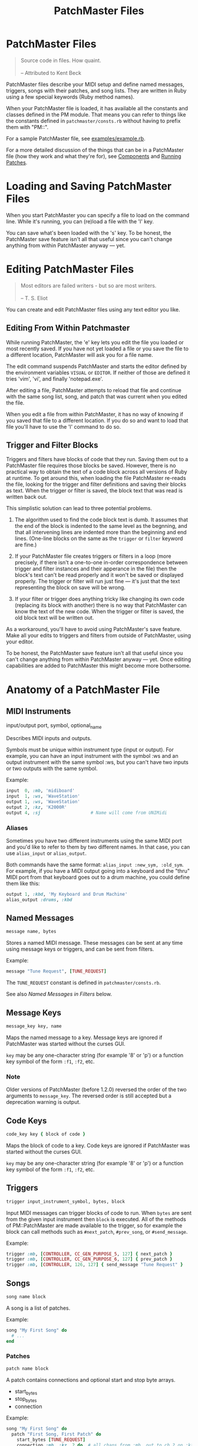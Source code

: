 #+title: PatchMaster Files
#+options: h:7
#+html: <!--#include virtual="header.html"-->
#+options: num:nil

* PatchMaster Files

#+begin_quote
Source code in files. How quaint.\\
\\
-- Attributed to Kent Beck
#+end_quote

PatchMaster files describe your MIDI setup and define named messages,
triggers, songs with their patches, and song lists. They are written in Ruby
using a few special keywords (Ruby method names).

When your PatchMaster file is loaded, it has available all the constants and
classes defined in the PM module. That means you can refer to things like
the constants defined in =patchmaster/consts.rb= without having to prefix
them with "PM::".

For a sample PatchMaster file, see [[https://github.com/jimm/patchmaster/blob/master/examples/example.rb][examples/example.rb]].

For a more detailed discussion of the things that can be in a PatchMaster
file (how they work and what they're for), see [[file:components.org][Components]] and [[file:patches.org][Running
Patches]].

* Loading and Saving PatchMaster Files

When you start PatchMaster you can specify a file to load on the command
line. While it's running, you can (re)load a file with the 'l' key.

You can save what's been loaded with the 's' key. To be honest, the
PatchMaster save feature isn't all that useful since you can't change
anything from within PatchMaster anyway --- yet.

* Editing PatchMaster Files

#+begin_quote
Most editors are failed writers - but so are most writers.\\
\\
-- T. S. Eliot
#+end_quote

You can create and edit PatchMaster files using any text editor you like.

** Editing From Within Patchmaster

While running PatchMaster, the 'e' key lets you edit the file you loaded or
most recently saved. If you have not yet loaded a file or you save the file
to a different location, PatchMaster will ask you for a file name.

The edit command suspends PatchMaster and starts the editor defined by the
environment variables =VISUAL= or =EDITOR=. If neither of those are defined
it tries 'vim', 'vi', and finally 'notepad.exe'.

After editing a file, PatchMaster attempts to reload that file and continue
with the same song list, song, and patch that was current when you edited
the file.

When you edit a file from within PatchMaster, it has no way of knowing if
you saved that file to a different location. If you do so and want to load
that file you'll have to use the 'l' command to do so.

** Trigger and Filter Blocks

Triggers and filters have blocks of code that they run. Saving them out to a
PatchMaster file requires those blocks be saved. However, there is no
practical way to obtain the text of a code block across all versions of Ruby
at runtime. To get around this, when loading the file PatchMaster re-reads
the file, looking for the trigger and filter definitions and saving their
blocks as text. When the trigger or filter is saved, the block text that was
read is written back out.

This simplistic solution can lead to three potential problems.

1. The algorithm used to find the code block text is dumb. It assumes that
   the end of the block is indented to the same level as the begnning, and
   that all intervening lines are indented more than the beginning and end
   lines. (One-line blocks on the same as the =trigger= or =filter= keyword
   are fine.)

2. If your PatchMaster file creates triggers or filters in a loop (more
   precisely, if there isn't a one-to-one in-order correspondence between
   trigger and filter instances and their apperance in the file) then the
   block's text can't be read properly and it won't be saved or displayed
   properly. The trigger or filter will run just fine --- it's just that the
   text representing the block on save will be wrong.

3. If your filter or trigger does anything tricky like changing its own code
   (replacing its block with another) there is no way that PatchMaster can
   know the text of the new code. When the trigger or filter is saved, the
   old block text will be written out.

As a workaround, you'll have to avoid using PatchMaster's save feature. Make
all your edits to triggers and filters from outside of PatchMaster, using
your editor.

To be honest, the PatchMaster save feature isn't all that useful since you
can't change anything from within PatchMaster anyway --- yet. Once editing
capabilities are added to PatchMaster this might become more bothersome.

* Anatomy of a PatchMaster File

** MIDI Instruments

  input/output port, symbol, optional_name

Describes MIDI inputs and outputs.

Symbols must be unique within instrument type (input or output). For
example, you can have an input instrument with the symbol :ws and an output
instrument with the same symbol :ws, but you can't have two inputs or two
outputs with the same symbol.

Example:

#+begin_src ruby
  input  0, :mb, 'midiboard'
  input  1, :ws, 'WaveStation'
  output 1, :ws, 'WaveStation'
  output 2, :kz, 'K2000R'
  output 4, :sj                   # Name will come from UNIMidi
#+end_src

*** Aliases

Sometimes you have two different instruments using the same MIDI port and
you'd like to refer to them by two different names. In that case, you can
use =alias_input= or =alias_output=.

Both commands have the same format: =alias_input :new_sym, :old_sym=. For
example, if you have a MIDI output going into a keyboard and the "thru" MIDI
port from that keyboard goes out to a drum machine, you could define them
like this:

#+begin_src ruby
  output 1, :kbd, 'My Keyboard and Drum Machine'
  alias_output :drums, :kbd
#+end_src

** Named Messages

#+begin_src ruby
  message name, bytes
#+end_src

Stores a named MIDI message. These messages can be sent at any time using
message keys or triggers, and can be sent from filters.

Example:

#+begin_src ruby
  message "Tune Request", [TUNE_REQUEST]
#+end_src

The =TUNE_REQUEST= constant is defined in =patchmaster/consts.rb=.

See also [[*Named%20Messages%20in%20Filters][Named Messages in Filters]] below.

** Message Keys

#+begin_src ruby
  message_key key, name
#+end_src

Maps the named message to a key. Message keys are ignored if PatchMaster was
started without the curses GUI.

=key= may be any one-character string (for example '8' or 'p') or a function
key symbol of the form =:f1=, =:f2=, etc.

*** Note

Older versions of PatchMaster (before 1.2.0) reversed the order of the two
arguments to =message_key=. The reversed order is still accepted but a
deprecation warning is output.

** Code Keys

#+begin_src ruby
  code_key key { block of code }
#+end_src

Maps the block of code to a key. Code keys are ignored if PatchMaster was
started without the curses GUI.

=key= may be any one-character string (for example '8' or 'p') or a function
key symbol of the form =:f1=, =:f2=, etc.

** Triggers

#+begin_src ruby
  trigger input_instrument_symbol, bytes, block
#+end_src

Input MIDI messages can trigger blocks of code to run. When =bytes= are sent
from the given input instrument then =block= is executed. All of the methods
of PM::PatchMaster are made available to the trigger, so for example the
block can call methods such as =#next_patch=, =#prev_song=, or
=#send_message=.

Example:

#+begin_src ruby
  trigger :mb, [CONTROLLER, CC_GEN_PURPOSE_5, 127] { next_patch }
  trigger :mb, [CONTROLLER, CC_GEN_PURPOSE_6, 127] { prev_patch }
  trigger :mb, [CONTROLLER, 126, 127] { send_message "Tune Request" }
#+end_src

** Songs

#+begin_src ruby
  song name block
#+end_src

A song is a list of patches.

Example:

#+begin_src ruby
  song "My First Song" do
    # ...
  end
#+end_src

*** Patches

#+begin_src ruby
  patch name block
#+end_src

A patch contains connections and optional start and stop byte arrays.

- start_bytes
- stop_bytes
- connection

Example:

#+begin_src ruby
  song "My First Song" do
    patch "First Song, First Patch" do
      start_bytes [TUNE_REQUEST]
      connection :mb, :kz, 2 do  # all chans from :mb, out to ch 2 on :kz
        # ...
      end
      connection :ws, 6, :sj, 4 do  # only ch 6 from :ws_kbd, out to ch 4 on :sj
        # ...
      end
      conn :ws, 6, :d4, 10
    end
  end
#+end_src

**** Connections

#+begin_src ruby
  connection in_sym, in_chan, out_sym, out_chan, block
  connection in_sym, nil, out_sym, out_chan, block
  connection in_sym, out_sym, out_chan, block
#+end_src

Connects an input instrument to an output instrument. If =in_chan= is =nil=
or is skipped then any message coming from that instrument will be
processed, else only messages coming from the specified channel will be
processed.

A connection can optionally take a block that specifies a program change or
bank plus program change (sent to the output instrument on =out_chan=), a
zone, a transposition, and a filter (see below).

- prog_chg
- zone
- transpose
- filter

All those values are optional; you don't have to specify them.

Example:

#+begin_src ruby
  song "My First Song" do
    patch "First Song, First Patch" do
      connection :ws, 6, :sj, 4 do  # only chan 6 from :ws, out to ch 4 on :sj
        prog_chg 100    # no bank, prog chg 100
        zone C4, B5
        transpose -12
        filter { |connection, bytes|
          # ...
        }
      end
    end
  end
#+end_src

***** Program Changes

#+begin_src ruby
  prog_chg prog_number
  prog_chg bank_number, prog_number
#+end_src

Sends =prog_number= to the output instrument's channel. If =bank_number= is
specified, sends bank change then program change.

Only one program change per connection is allowed. If there is more than one
in a connection the last one is used.

Examples:

#+begin_src ruby
  prog_chg 42        # program change only
  prog_chg 2, 100    # bank change th
#+end_src

***** Zones

#+begin_src ruby
  zone low, high
  zone (low..high)   # or (low...high) to exclude high
#+end_src

By default a connection accepts and processes notes (and poly pressure
messages) for all MIDI note numbers 0-127. You can use the zone command to
limit which notes are passed through. Notes outside the defined range are
ignored.

The =zone= command can take either two notes or a range. Notes can be
numbers, or you can use the constants defined in consts.rb such as =C2=,
=Ab3=, or =Df7= ("s" for sharp, "f" or "b" for "flat").

If you specify a single number, it's the bottom of the zone and the zone
extends all the way up to note 127. If you specify no numbers, that's the
same as not specifying a zone at all; all notes will get through.

Only one zone per connection is allowed. If there is more than one in a
connection the last one is used.

Example:

#+begin_src ruby
  zone C2         # filters out all notes below C2
  zone C2, B4     # only allows notes from C2 to B4
  zone (C2..B4)   # same as previous
  zone (C2...C5)  # same as previous ("..." excludes top)
#+end_src

***** Transpose

#+begin_src ruby
  transpose num
#+end_src

Specifies a note transposition that will be applied to all incoming note on,
note off, and polyphonic pressure messages.

Note that transposition occurs after a connection's zone has filtered out
incoming data, not before.

***** Filters

#+begin_src ruby
  filter block_with_two_args
#+end_src

Filters are applied as the last step in a connection's modification of the
MIDI data. This means that the status byte's channel is already changed to
the output instrument's channel for this connection (assuming the message is
a channel message).

The filter's block must return the array of bytes you want sent to the
output. Don't use the "return" keyword; simply make sure the byte array is
the last thing in the block.

Only one filter per connection is allowed. If there is more than one in a
connection the last one is used.

Example:

#+begin_src ruby
  song "My First Song" do
    patch "First Song, First Patch" do
      connection :ws, 6, :sj, 4 do  # only chan 6 from :ws, out to ch 4 on :sj
        prog_chg 100
        zone C4, B5
        filter { |connection, bytes|
          if bytes.note_off?
            bytes[2] -= 1 unless bytes[2] == 0 # decrease velocity by 1
          end
          bytes
        }
      end
    end
  end
#+end_src

****** Named Messages in Filters

Named messages sent from filters are sent before the filtered bytes are
sent. Make sure the filter returns the filtered bytes after sending your
message. If you send the mesasge last in your filter then no other bytes
will be sent.

#+begin_src ruby
  # WRONG
  filter do |conn, bytes|
    bytes
    send_message "Interesting Bytes"
  end

  # RIGHT
  filter do |conn, bytes|
    send_message "Interesting Bytes"
    bytes     # pass through original bytes unchanged
  end
#+end_src

Note that named messages sent from filters are sent every time any MIDI
bytes are run through the filter --- practically speaking, every time a note
or controller is sent through the filter.

Instead of using =send_message= to send the message directly, you can copy
the bytes into the byte array. This way, you can send the message after the
bytes are sent, not before. Here's how:

#+begin_src ruby
  filter do |conn, bytes|
    msg_bytes = messages["My Message Name".downcase]
    bytes + msg_bytes             # return original bytes plus message bytes
  end
#+end_src

** Song Lists

#+begin_src ruby
  song_list name, [song_name, song_name...]
#+end_src

Optional.

Example:

#+begin_src ruby
  song_list "Tonight's Song List", [
    "First Song",
    "Second Song"
  ]
#+end_src

* Aliases

Many of the keywords in PatchMaster files have short versions.

| Full Name  | Aliases   | Notes                           |
|------------+-----------+---------------------------------|
| input      | inp       | "in" is a reserved word in Ruby |
| output     | outp, out |                                 |
| connection | conn, c   |                                 |
| prog_chg   | pc        |                                 |
| zone       | z         |                                 |
| transpose  | xpose, x  |                                 |
| filter     | f         |                                 |
